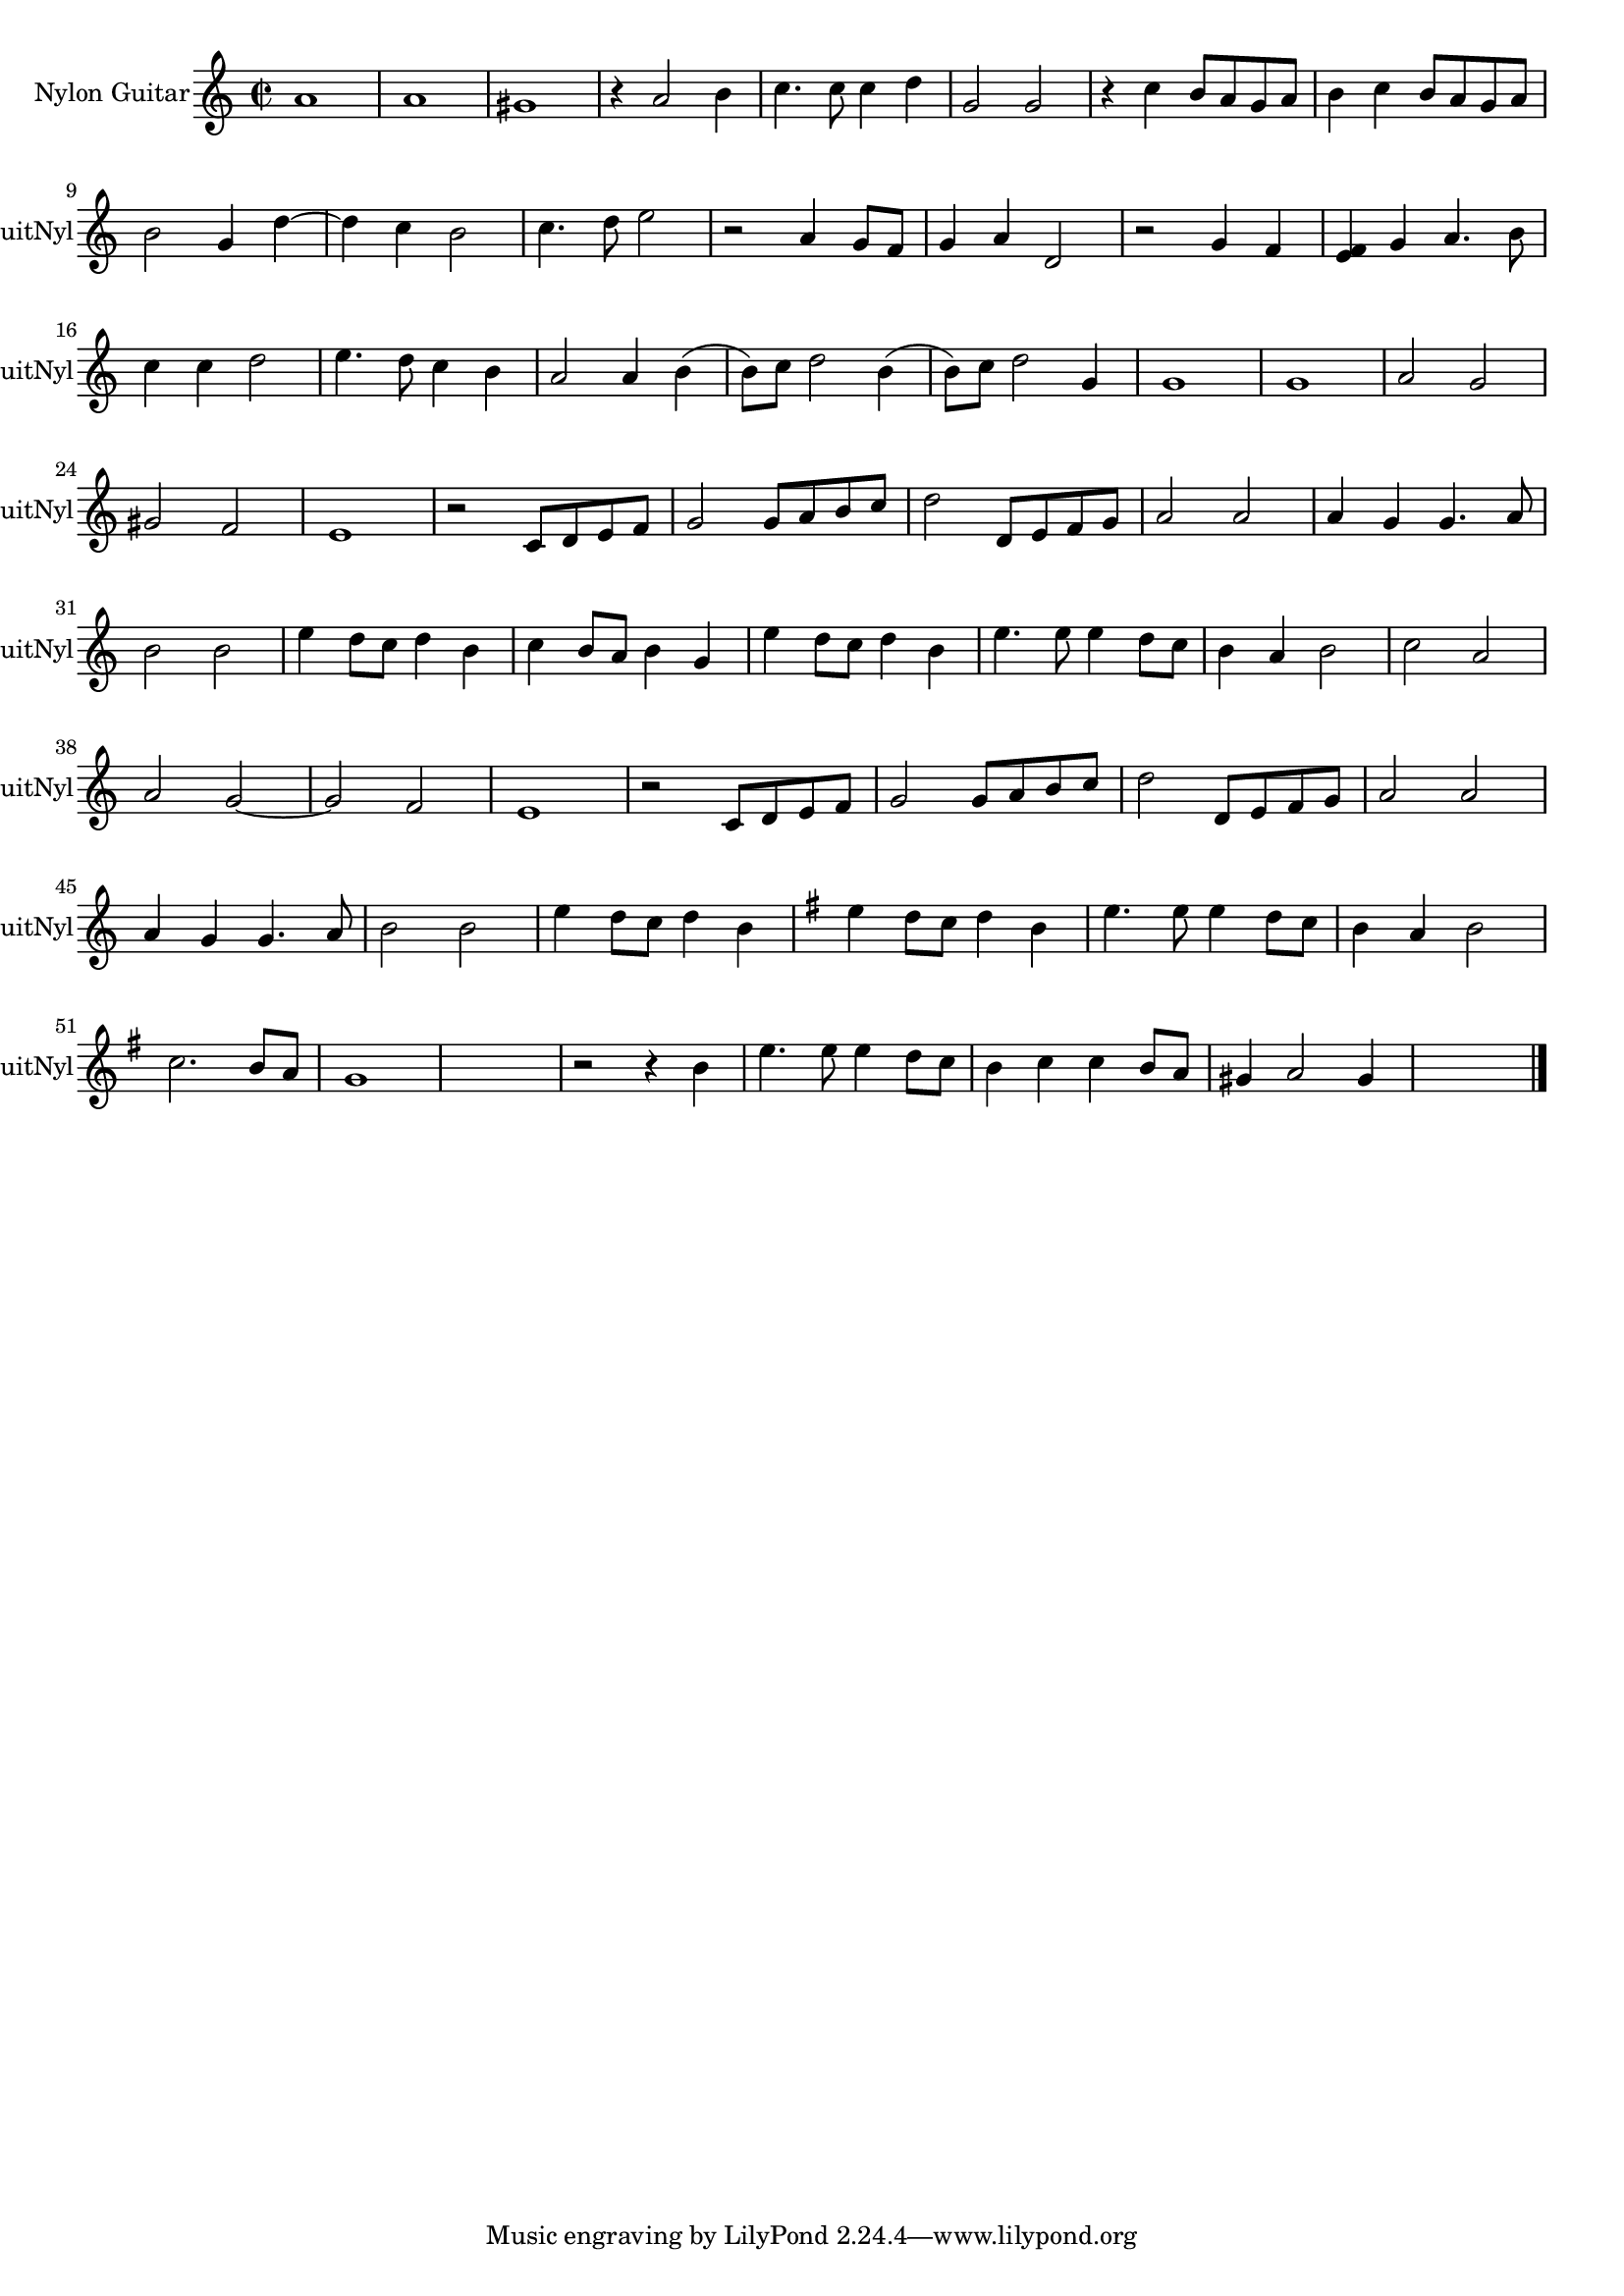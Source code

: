 
\version "2.16.0"
% automatically converted by musicxml2ly from 1317-1.xml

%% additional definitions required by the score:
\language "english"


\header {
    encodingsoftware = "SmartScore X Pro"
    encodingdate = "2012-10-22"
    }

#(set-global-staff-size 17.0716535433)
\paper {
    }
\layout {
    \context { \Score
        autoBeaming = ##f
        }
    }
PartPOneVoiceOne =  \relative a' {
    \clef "treble" \key c \major \time 2/2 a1 a1 gs1 r4 a2 b4 c4. c8 c4
    d4 g,2 g2 r4 c4 b8 [ a8 g8 a8 ] b4 c4 b8 [ a8 g8 a8 ] \break b2 g4
    d'4 ~ d4 c4 b2 c4. d8 e2 r2 a,4 g8 [ f8 ] g4 a4 d,2 r2 g4 f4 <e f>4
    g4 a4. b8 \break c4 c4 d2 e4. d8 c4 b4 a2 a4 b4 ( b8 ) [ c8 ] d2 b4
    ( b8 ) [ c8 ] d2 g,4 g1 g1 a2 g2 ~ \break gs2 f2 e1 r2 c8 [ d8 e8 f8
    ] g2 g8 [ a8 b8 c8 ] d2 d,8 [ e8 f8 g8 ] a2 a2 a4 g4 g4. a8 \break b2
    b2 e4 d8 [ c8 ] d4 b4 c4 b8 [ a8 ] b4 g4 e'4 d8 [ c8 ] d4 b4 e4. e8
    e4 d8 [ c8 ] b4 a4 b2 c2 a2 \break a2 g2 ~ g2 f2 e1 r2 c8 [ d8 e8 f8
    ] g2 g8 [ a8 b8 c8 ] d2 d,8 [ e8 f8 g8 ] a2 a2 \break | % 45
    a4 g4 g4. a8 b2 b2 e4 d8 [ c8 ] d4 b4 | % 48
    \key g \major e4 d8 [ c8 ] d4 b4 e4. e8 e4 d8 [ c8 ] b4 a4 b2 \break
    | % 51
    c2. b8 [ a8 ] g1 s1 r2 r4 b4 e4. e8 e4 d8 [ c8 ] b4 c4 c4 b8 [ a8 ]
    gs4 a2 gs4 s1 \bar "|."
    }


% The score definition
\score {
    <<
        \new Staff <<
            \set Staff.instrumentName = "Nylon Guitar"
            \set Staff.shortInstrumentName = "GuitNyl"
            \context Staff << 
                \context Voice = "PartPOneVoiceOne" { \PartPOneVoiceOne }
                >>
            >>
        
        >>
    \layout {}
    % To create MIDI output, uncomment the following line:
    %  \midi {}
    }

